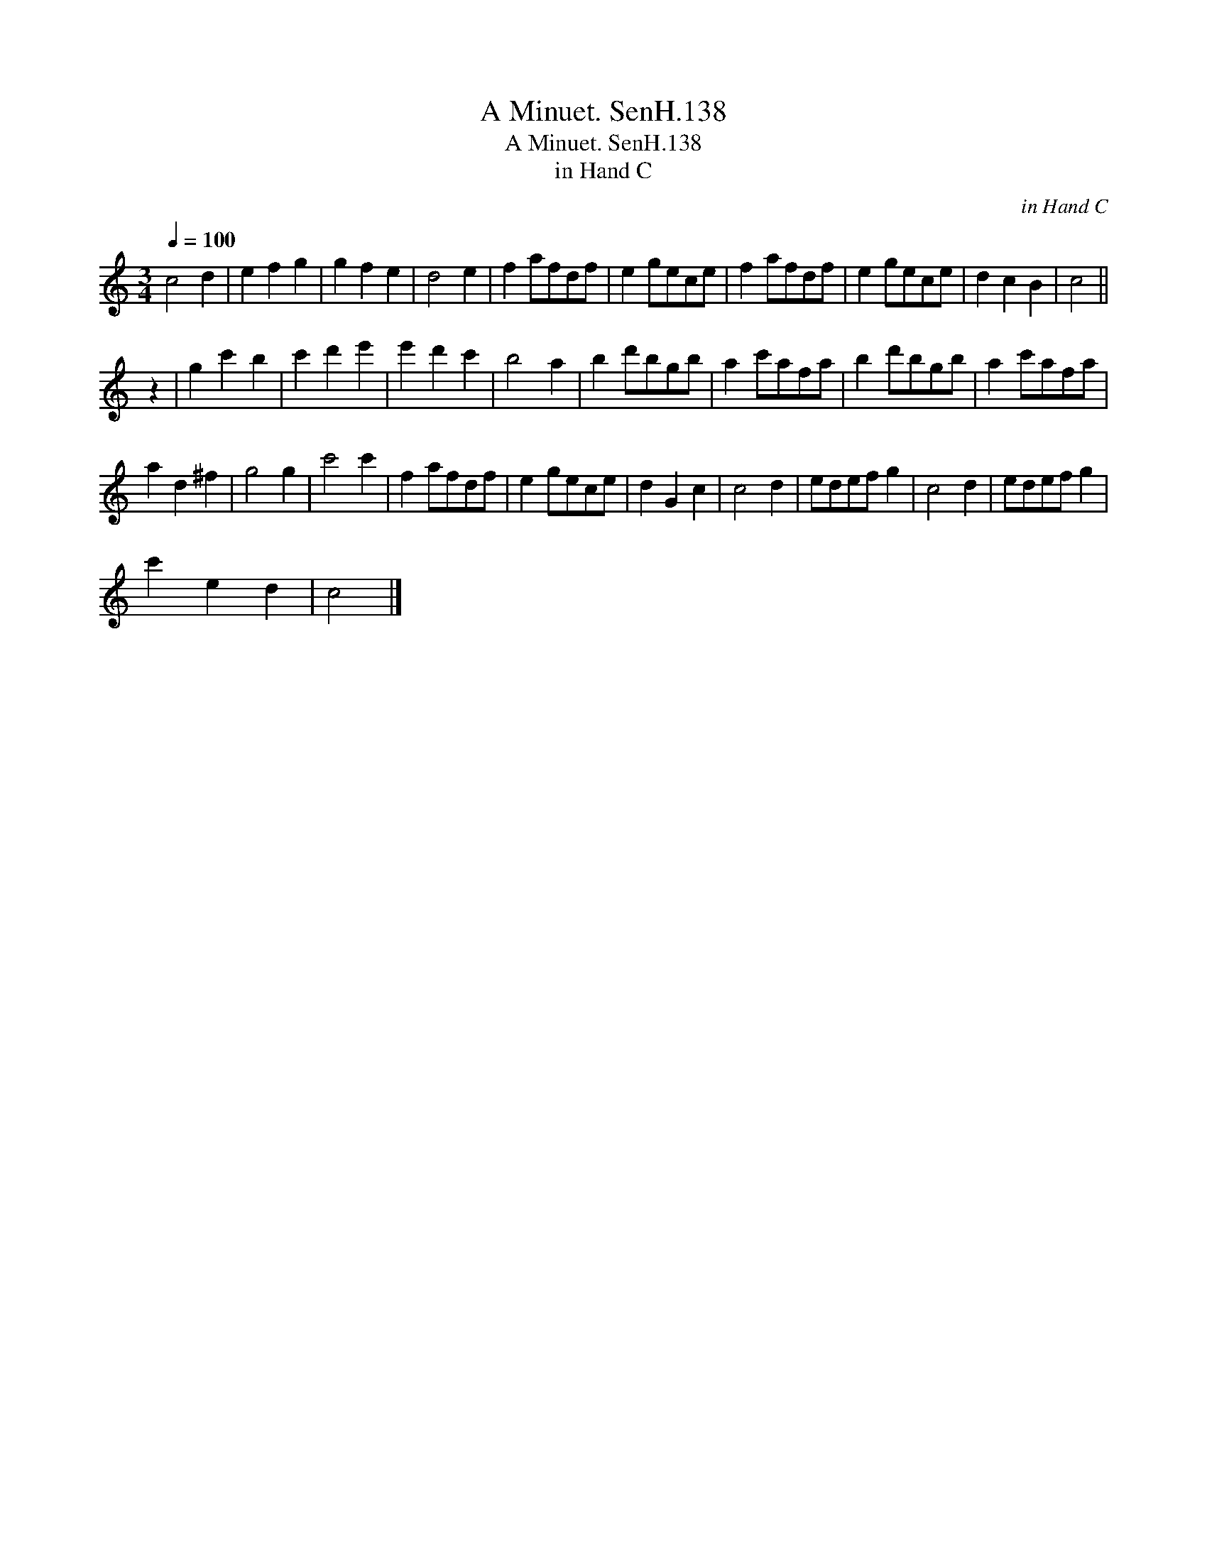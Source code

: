 X:1
T:Minuet. SenH.138, A
T:Minuet. SenH.138, A
T:in Hand C
C:in Hand C
L:1/8
Q:1/4=100
M:3/4
K:C
V:1 treble 
V:1
 c4 d2 | e2 f2 g2 | g2 f2 e2 | d4 e2 | f2 afdf | e2 gece | f2 afdf | e2 gece | d2 c2 B2 | c4 || %10
 z2 | g2 c'2 b2 | c'2 d'2 e'2 | e'2 d'2 c'2 | b4 a2 | b2 d'bgb | a2 c'afa | b2 d'bgb | a2 c'afa | %19
 a2 d2 ^f2 | g4 g2 | c'4 c'2 | f2 afdf | e2 gece | d2 G2 c2 | c4 d2 | edef g2 | c4 d2 | edef g2 | %29
 c'2 e2 d2 | c4 |] %31

